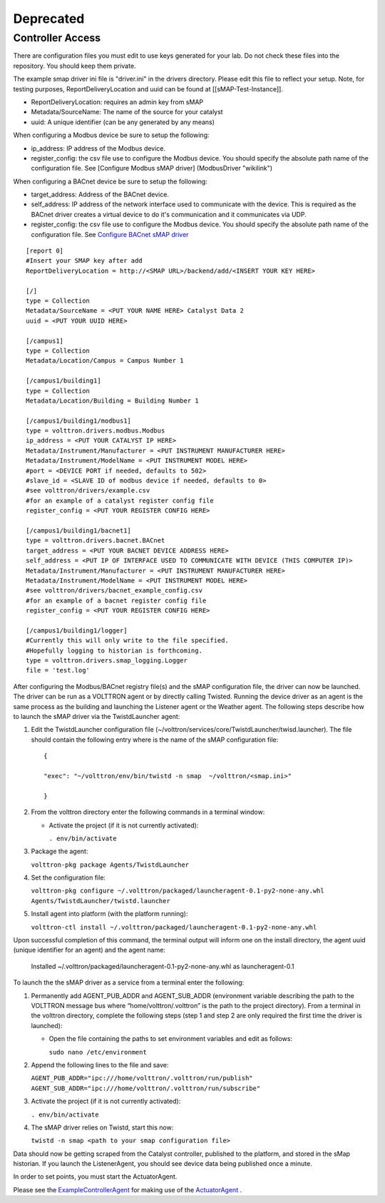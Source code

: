 Deprecated
==========

Controller Access
-----------------

There are configuration files you must edit to use keys generated for
your lab. Do not check these files into the repository. You should keep
them private.

The example smap driver ini file is "driver.ini" in the drivers
directory. Please edit this file to reflect your setup. Note, for
testing purposes, ReportDeliveryLocation and uuid can be found at
[[sMAP-Test-Instance]].

-  ReportDeliveryLocation: requires an admin key from sMAP
-  Metadata/SourceName: The name of the source for your catalyst
-  uuid: A unique identifier (can be any generated by any means)

When configuring a Modbus device be sure to setup the following:

-  ip\_address: IP address of the Modbus device.
-  register\_config: the csv file use to configure the Modbus device.
   You should specify the absolute path name of the configuration file.
   See [Configure Modbus sMAP driver] (ModbusDriver "wikilink")

When configuring a BACnet device be sure to setup the following:

-  target\_address: Address of the BACnet device.
-  self\_address: IP address of the network interface used to
   communicate with the device. This is required as the BACnet driver
   creates a virtual device to do it's communication and it communicates
   via UDP.
-  register\_config: the csv file use to configure the Modbus device.
   You should specify the absolute path name of the configuration file.
   See `Configure BACnet sMAP driver <BacnetDriver>`__

.. raw:: html

   <!-- -->

::

    [report 0]
    #Insert your SMAP key after add
    ReportDeliveryLocation = http://<SMAP URL>/backend/add/<INSERT YOUR KEY HERE>

    [/]
    type = Collection
    Metadata/SourceName = <PUT YOUR NAME HERE> Catalyst Data 2
    uuid = <PUT YOUR UUID HERE>

    [/campus1]
    type = Collection
    Metadata/Location/Campus = Campus Number 1

    [/campus1/building1]
    type = Collection
    Metadata/Location/Building = Building Number 1

    [/campus1/building1/modbus1]
    type = volttron.drivers.modbus.Modbus
    ip_address = <PUT YOUR CATALYST IP HERE>
    Metadata/Instrument/Manufacturer = <PUT INSTRUMENT MANUFACTURER HERE>
    Metadata/Instrument/ModelName = <PUT INSTRUMENT MODEL HERE>
    #port = <DEVICE PORT if needed, defaults to 502>
    #slave_id = <SLAVE ID of modbus device if needed, defaults to 0>
    #see volttron/drivers/example.csv
    #for an example of a catalyst register config file
    register_config = <PUT YOUR REGISTER CONFIG HERE>

    [/campus1/building1/bacnet1]
    type = volttron.drivers.bacnet.BACnet
    target_address = <PUT YOUR BACNET DEVICE ADDRESS HERE>
    self_address = <PUT IP OF INTERFACE USED TO COMMUNICATE WITH DEVICE (THIS COMPUTER IP)>
    Metadata/Instrument/Manufacturer = <PUT INSTRUMENT MANUFACTURER HERE>
    Metadata/Instrument/ModelName = <PUT INSTRUMENT MODEL HERE>
    #see volttron/drivers/bacnet_example_config.csv
    #for an example of a bacnet register config file
    register_config = <PUT YOUR REGISTER CONFIG HERE>

    [/campus1/building1/logger]
    #Currently this will only write to the file specified.
    #Hopefully logging to historian is forthcoming.
    type = volttron.drivers.smap_logging.Logger
    file = 'test.log'

After configuring the Modbus/BACnet registry file(s) and the sMAP
configuration file, the driver can now be launched. The driver can be
run as a VOLTTRON agent or by directly calling Twisted. Running the
device driver as an agent is the same process as the building and
launching the Listener agent or the Weather agent. The following steps
describe how to launch the sMAP driver via the TwistdLauncher agent:

#. Edit the TwistdLauncher configuration file
   (~/volttron/services/core/TwistdLauncher/twisd.launcher). The file
   should contain the following entry where is the name of the sMAP
   configuration file:

   ::

       {

       "exec": "~/volttron/env/bin/twistd -n smap  ~/volttron/<smap.ini>"

       }

#. From the volttron directory enter the following commands in a
   terminal window:

   -  Activate the project (if it is not currently activated):

      ``. env/bin/activate``

#. Package the agent:

   ``volttron-pkg package Agents/TwistdLauncher``

#. Set the configuration file:

   ``volttron-pkg configure ~/.volttron/packaged/launcheragent-0.1-py2-none-any.whl Agents/TwistdLauncher/twistd.launcher``

#. Install agent into platform (with the platform running):

   ``volttron-ctl install ~/.volttron/packaged/launcheragent-0.1-py2-none-any.whl``

Upon successful completion of this command, the terminal output will
inform one on the install directory, the agent uuid (unique identifier
for an agent) and the agent name:

    Installed ~/.volttron/packaged/launcheragent-0.1-py2-none-any.whl as
    launcheragent-0.1

To launch the the sMAP driver as a service from a terminal enter the
following:

#. Permanently add AGENT\_PUB\_ADDR and AGENT\_SUB\_ADDR (environment
   variable describing the path to the VOLTTRON message bus where
   “home/volttron/.volttron” is the path to the project directory). From
   a terminal in the volttron directory, complete the following steps
   (step 1 and step 2 are only required the first time the driver is
   launched):

   -  Open the file containing the paths to set environment variables
      and edit as follows:

      ``sudo nano /etc/environment``

#. Append the following lines to the file and save:

   ``AGENT_PUB_ADDR="ipc:///home/volttron/.volttron/run/publish"     AGENT_SUB_ADDR="ipc:///home/volttron/.volttron/run/subscribe"``
#. Activate the project (if it is not currently activated):

   ``. env/bin/activate``

#. The sMAP driver relies on Twistd, start this now:

   ``twistd -n smap <path to your smap configuration file>``

Data should now be getting scraped from the Catalyst controller,
published to the platform, and stored in the sMap historian. If you
launch the ListenerAgent, you should see device data being published
once a minute.

In order to set points, you must start the ActuatorAgent.

.. raw:: html

   </pre>

Please see the `ExampleControllerAgent <ExampleControllerAgent>`__ for
making use of the `ActuatorAgent <ActuatorAgent>`__ .

